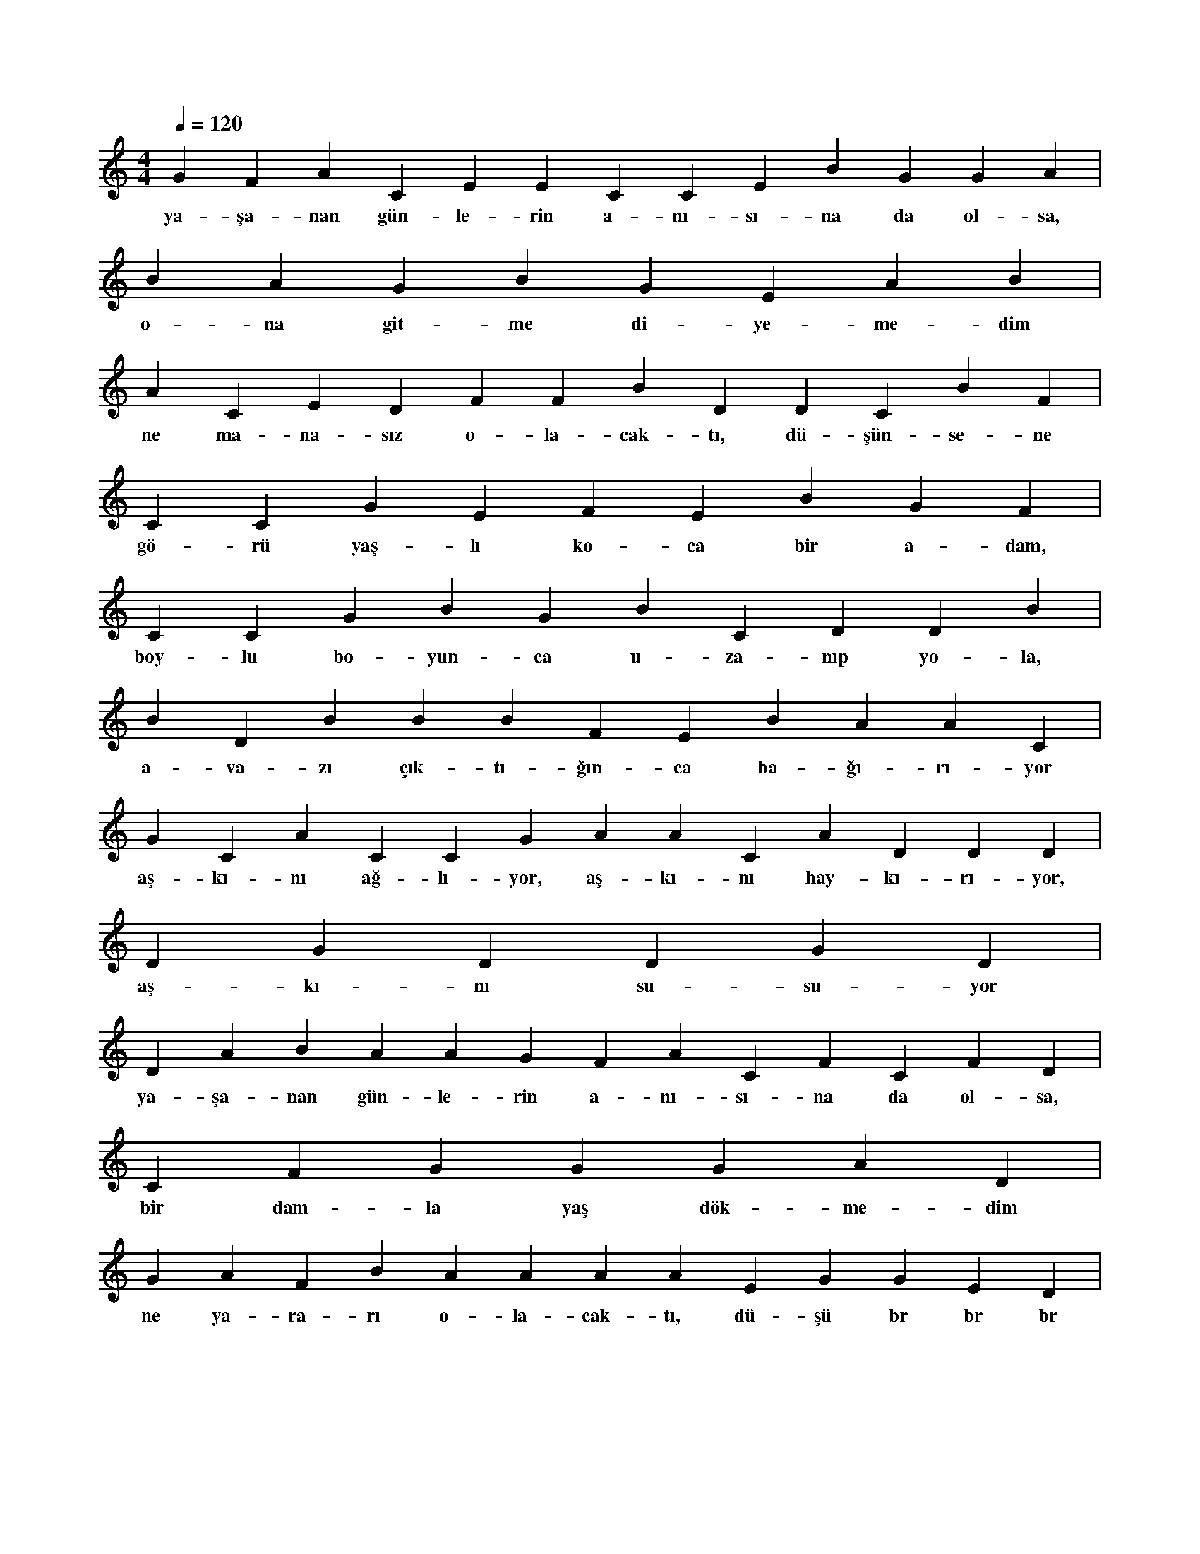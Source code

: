 X:0
M:4/4
L:1/4
Q:120
K:C
V:1
G F A C E E C C E B G G A |
w:ya-şa-nan gün-le-rin a-nı-sı-na da ol-sa, 
B A G B G E A B |
w:o-na git-me di-ye-me-dim 
A C E D F F B D D C B F |
w:ne ma-na-sız o-la-cak-tı, dü-şün-se-ne 
C C G E F E B G F |
w:gö-rü yaş-lı ko-ca bir a-dam, 
C C G B G B C D D B |
w:boy-lu bo-yun-ca u-za-nıp yo-la, 
B D B B B F E B A A C |
w:a-va-zı çık-tı-ğın-ca ba-ğı-rı-yor 
G C A C C G A A C A D D D |
w:aş-kı-nı ağ-lı-yor, aş-kı-nı hay-kı-rı-yor, 
D G D D G D |
w:aş-kı-nı su-su-yor 
D A B A A G F A C F C F D |
w:ya-şa-nan gün-le-rin a-nı-sı-na da ol-sa, 
C F G G G A D |
w:bir dam-la yaş dök-me-dim 
G A F B A A A A E G G E D |
w:ne ya-ra-rı o-la-cak-tı, dü-şü br br br 
